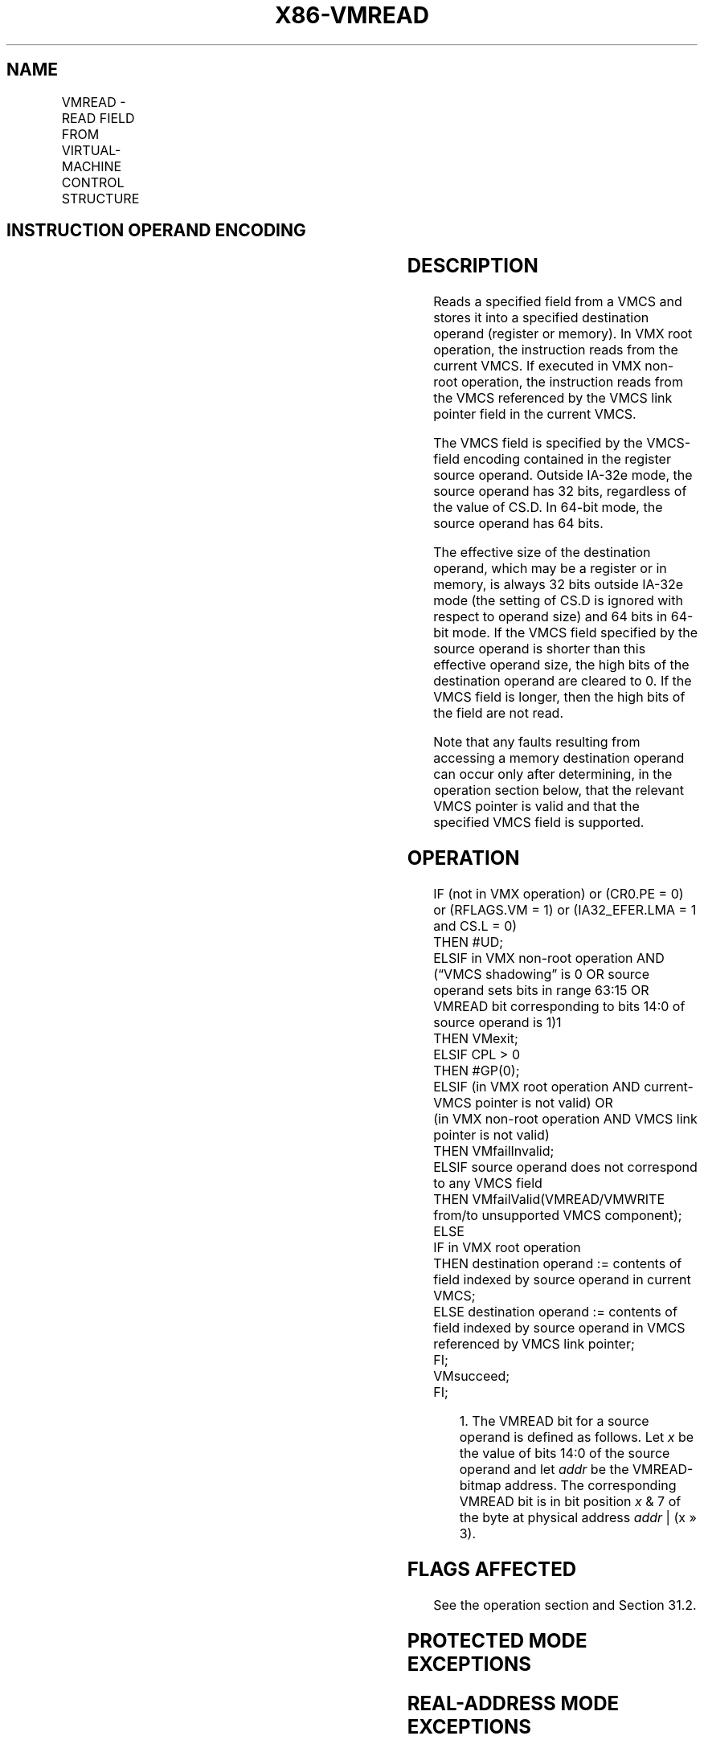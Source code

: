 '\" t
.nh
.TH "X86-VMREAD" "7" "December 2023" "Intel" "Intel x86-64 ISA Manual"
.SH NAME
VMREAD - READ FIELD FROM VIRTUAL-MACHINE CONTROL STRUCTURE
.TS
allbox;
l l l 
l l l .
\fBOpcode/Instruction\fP	\fBOp/En\fP	\fBDescription\fP
NP 0F 78 VMREAD r/m64, r64	MR	T{
Reads a specified VMCS field (in 64-bit mode).
T}
NP 0F 78 VMREAD r/m32, r32	MR	T{
Reads a specified VMCS field (outside 64-bit mode).
T}
.TE

.SH INSTRUCTION OPERAND ENCODING
.TS
allbox;
l l l l l 
l l l l l .
\fB\fP	\fB\fP	\fB\fP	\fB\fP	\fB\fP
Op/En	Operand 1	Operand 2	Operand 3	Operand 4
MR	ModRM:r/m (w)	ModRM:reg (r)	NA	NA
.TE

.SH DESCRIPTION
Reads a specified field from a VMCS and stores it into a specified
destination operand (register or memory). In VMX root operation, the
instruction reads from the current VMCS. If executed in VMX non-root
operation, the instruction reads from the VMCS referenced by the VMCS
link pointer field in the current VMCS.

.PP
The VMCS field is specified by the VMCS-field encoding contained in the
register source operand. Outside IA-32e mode, the source operand has 32
bits, regardless of the value of CS.D. In 64-bit mode, the source
operand has 64 bits.

.PP
The effective size of the destination operand, which may be a register
or in memory, is always 32 bits outside IA-32e mode (the setting of CS.D
is ignored with respect to operand size) and 64 bits in 64-bit mode. If
the VMCS field specified by the source operand is shorter than this
effective operand size, the high bits of the destination operand are
cleared to 0. If the VMCS field is longer, then the high bits of the
field are not read.

.PP
Note that any faults resulting from accessing a memory destination
operand can occur only after determining, in the operation section
below, that the relevant VMCS pointer is valid and that the specified
VMCS field is supported.

.SH OPERATION
.EX
IF (not in VMX operation) or (CR0.PE = 0) or (RFLAGS.VM = 1) or (IA32_EFER.LMA = 1 and CS.L = 0)
    THEN #UD;
ELSIF in VMX non-root operation AND (“VMCS shadowing” is 0 OR source operand sets bits in range 63:15 OR
VMREAD bit corresponding to bits 14:0 of source operand is 1)1
    THEN VMexit;
ELSIF CPL > 0
    THEN #GP(0);
ELSIF (in VMX root operation AND current-VMCS pointer is not valid) OR
(in VMX non-root operation AND VMCS link pointer is not valid)
    THEN VMfailInvalid;
ELSIF source operand does not correspond to any VMCS field
    THEN VMfailValid(VMREAD/VMWRITE from/to unsupported VMCS component);
    ELSE
        IF in VMX root operation
            THEN destination operand := contents of field indexed by source operand in current VMCS;
            ELSE destination operand := contents of field indexed by source operand in VMCS referenced by VMCS link pointer;
        FI;
        VMsucceed;
FI;
.EE

.PP
.RS

.PP
1\&. The VMREAD bit for a source operand is defined as follows. Let \fIx\fP
be the value of bits 14:0 of the source operand and let \fIaddr\fP be the
VMREAD-bitmap address. The corresponding VMREAD bit is in bit position
\fIx\fP & 7 of the byte at physical address \fIaddr\fP | (x » 3).

.RE

.SH FLAGS AFFECTED
See the operation section and Section 31.2.

.SH PROTECTED MODE EXCEPTIONS
.TS
allbox;
l l 
l l .
\fB\fP	\fB\fP
#GP(0)	T{
If the current privilege level is not 0.
T}
	T{
If a memory destination operand effective address is outside the CS, DS, ES, FS, or GS segment limit.
T}
	T{
If the DS, ES, FS, or GS register contains an unusable segment.
T}
	T{
If the destination operand is located in a read-only data segment or any code segment.
T}
#PF(fault-code)	T{
If a page fault occurs in accessing a memory destination operand.
T}
#SS(0)	T{
If a memory destination operand effective address is outside the SS segment limit.
T}
	T{
If the SS register contains an unusable segment.
T}
#UD	If not in VMX operation.
.TE

.SH REAL-ADDRESS MODE EXCEPTIONS
.TS
allbox;
l l 
l l .
\fB\fP	\fB\fP
#UD	T{
The VMREAD instruction is not recognized in real-address mode.
T}
.TE

.SH VIRTUAL-8086 MODE EXCEPTIONS
.TS
allbox;
l l 
l l .
\fB\fP	\fB\fP
#UD	T{
The VMREAD instruction is not recognized in virtual-8086 mode.
T}
.TE

.SH COMPATIBILITY MODE EXCEPTIONS
.TS
allbox;
l l 
l l .
\fB\fP	\fB\fP
#UD	T{
The VMREAD instruction is not recognized in compatibility mode.
T}
.TE

.SH 64-BIT MODE EXCEPTIONS
.TS
allbox;
l l 
l l .
\fB\fP	\fB\fP
#GP(0)	T{
If the current privilege level is not 0.
T}
	T{
If the memory destination operand is in the CS, DS, ES, FS, or GS segments and the memory address is in a non-canonical form.
T}
#PF(fault-code)	T{
If a page fault occurs in accessing a memory destination operand.
T}
#SS(0)	T{
If the memory destination operand is in the SS segment and the memory address is in a non-canonical form.
T}
#UD	If not in VMX operation.
.TE

.SH COLOPHON
This UNOFFICIAL, mechanically-separated, non-verified reference is
provided for convenience, but it may be
incomplete or
broken in various obvious or non-obvious ways.
Refer to Intel® 64 and IA-32 Architectures Software Developer’s
Manual
\[la]https://software.intel.com/en\-us/download/intel\-64\-and\-ia\-32\-architectures\-sdm\-combined\-volumes\-1\-2a\-2b\-2c\-2d\-3a\-3b\-3c\-3d\-and\-4\[ra]
for anything serious.

.br
This page is generated by scripts; therefore may contain visual or semantical bugs. Please report them (or better, fix them) on https://github.com/MrQubo/x86-manpages.
